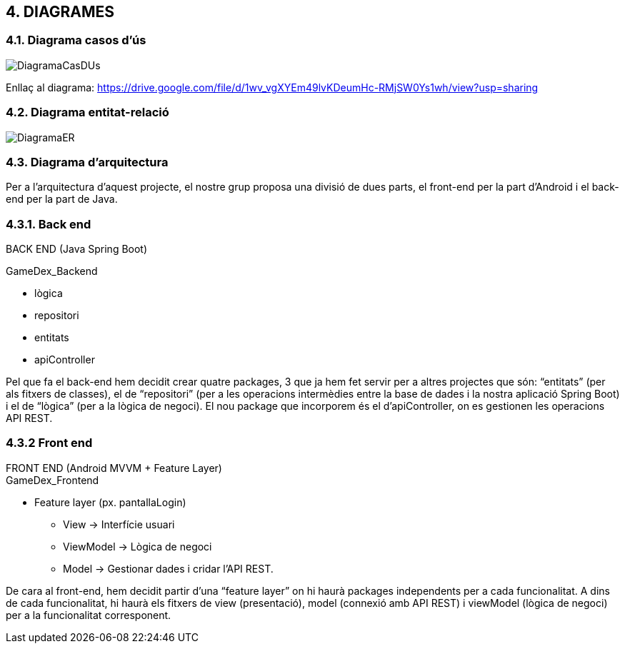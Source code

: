 :hardbreaks:

== [aqua]#4. DIAGRAMES#

=== [aqua]#4.1. Diagrama casos d'ús#
image::DiagramaCasDUs.png[align="center"]

Enllaç al diagrama: https://drive.google.com/file/d/1wv_vgXYEm49lvKDeumHc-RMjSW0Ys1wh/view?usp=sharing

=== [aqua]#4.2. Diagrama entitat-relació#
image::DiagramaER.jpg[align="center"]

=== [aqua]#4.3. Diagrama d'arquitectura#

Per a l’arquitectura d’aquest projecte, el nostre grup proposa una divisió de dues parts, el front-end per la part d’Android i el back-end per la part de Java. 

=== [aqua]#4.3.1. Back end#
BACK END (Java Spring Boot)

GameDex_Backend

* lògica
* repositori
* entitats
* apiController

Pel que fa el back-end hem decidit crear quatre packages, 3 que ja hem fet servir per a altres projectes que són: “entitats” (per als fitxers de classes), el de “repositori” (per a les operacions intermèdies entre la base de dades i la nostra aplicació Spring Boot) i el de “lògica” (per a la lògica de negoci). El nou package que incorporem és el d’apiController, on es gestionen les operacions API REST. 


=== [aqua]#4.3.2 Front end#
FRONT END (Android MVVM + Feature Layer)
GameDex_Frontend

* Feature layer (px. pantallaLogin)
** View → Interfície usuari
** ViewModel → Lògica de negoci
** Model → Gestionar dades i cridar l’API REST.

De cara al front-end, hem decidit partir d’una “feature layer” on hi haurà packages independents per a cada funcionalitat. A dins de cada funcionalitat, hi haurà els fitxers de view (presentació), model (connexió amb API REST) i viewModel (lògica de negoci) per a la funcionalitat corresponent.